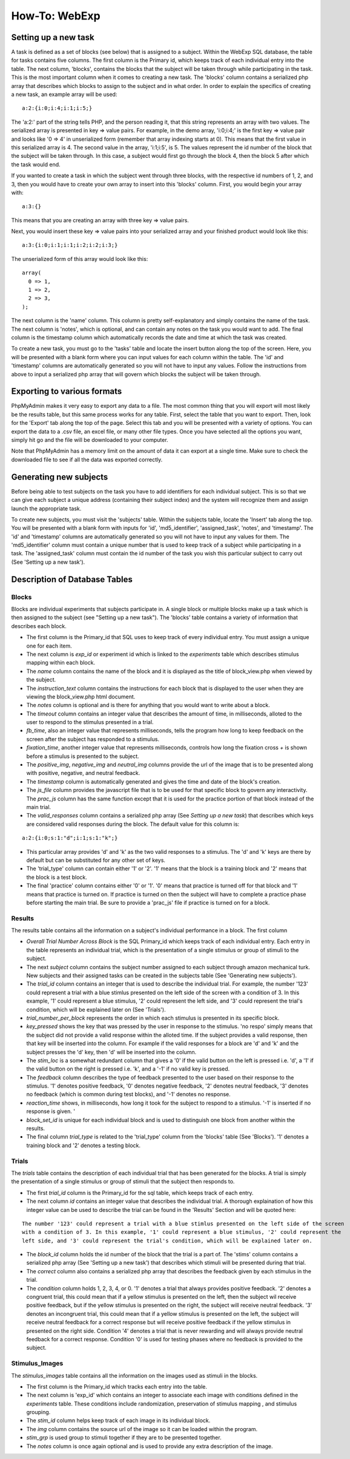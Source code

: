 ==============
How-To: WebExp
==============

Setting up a new task
=====================

A task is defined as a set of blocks (see below) that is assigned to a
subject. Within the WebExp SQL database, the table for tasks contains
five columns. The first column is the Primary id, which keeps track of
each individual entry into the table.  The next column, 'blocks',
contains the blocks that the subject will be taken through while
participating in the task.  This is the most important column when it
comes to creating a new task. The 'blocks' column contains a
serialized php array that describes which blocks to assign to the
subject and in what order. In order to explain the specifics of
creating a new task, an example array will be used:

::

    a:2:{i:0;i:4;i:1;i:5;}

The 'a:2:' part of the string tells PHP, and the person reading it,
that this string represents an array with two values. The serialized
array is presented in key => value pairs. For example, in the demo
array, 'i:0;i:4;' is the first key => value pair and looks like '0 =>
4' in unserialized form (remember that array indexing starts at
0). This means that the first value in this serialized array is 4. The
second value in the array, 'i:1;i:5', is 5. The values represent the
id number of the block that the subject will be taken through. In this
case, a subject would first go through the block 4, then the block 5
after which the task would end.

If you wanted to create a task in which the subject went through three
blocks, with the respective id numbers of 1, 2, and 3, then you would
have to create your own array to insert into this 'blocks'
column. First, you would begin your array with:

::

    a:3:{}

This means that you are creating an array with three key => value pairs.

Next, you would insert these key => value pairs into your serialized
array and your finished product would look like this:

::

    a:3:{i:0;i:1;i:1;i:2;i:2;i:3;}

The unserialized form of this array would look like this:

::

    array(
      0 => 1,
      1 => 2,
      2 => 3,
    );

The next column is the 'name' column. This column is pretty
self-explanatory and simply contains the name of the task. The next
column is 'notes', which is optional, and can contain any notes on the
task you would want to add.  The final column is the timestamp column
which automatically records the date and time at which the task was
created.

To create a new task, you must go to the 'tasks' table and locate the
insert button along the top of the screen. Here, you will be presented
with a blank form where you can input values for each column within
the table. The 'id' and 'timestamp' columns are automatically
generated so you will not have to input any values. Follow the
instructions from above to input a serialized php array that will
govern which blocks the subject will be taken through.

Exporting to various formats
============================

PhpMyAdmin makes it very easy to export any data to a file. The most
common thing that you will export will most likely be the results
table, but this same process works for any table. First, select the
table that you want to export.  Then, look for the 'Export' tab along
the top of the page. Select this tab and you will be presented with a
variety of options. You can export the data to a .csv file, an excel
file, or many other file types. Once you have selected all the options
you want, simply hit go and the file will be downloaded to your
computer.

Note that PhpMyAdmin has a memory limit on the amount of data it can
export at a single time. Make sure to check the downloaded file to see
if all the data was exported correctly.

Generating new subjects
=======================

Before being able to test subjects on the task you have to add
identifiers for each individual subject. This is so that we can give
each subject a unique address (containing their subject index) and the
system will recognize them and assign launch the appropriate task.

To create new subjects, you must visit the 'subjects' table. Within
the subjects table, locate the 'Insert' tab along the top. You will be
presented with a blank form with inputs for 'id', 'md5_identifier',
'assigned_task', 'notes', and 'timestamp'. The 'id' and 'timestamp'
columns are automatically generated so you will not have to input any
values for them. The 'md5_identifier' column must contain a unique
number that is used to keep track of a subject while participating in
a task. The 'assigned_task' column must contain the id number of the
task you wish this particular subject to carry out (See 'Setting up a
new task').

Description of Database Tables
==============================

Blocks
------

Blocks are individual experiments that subjects participate in. A
single block or multiple blocks make up a task which is then assigned
to the subject (see "Setting up a new task"). The 'blocks' table
contains a variety of information that describes each block.

* The first column is the Primary_id that SQL uses to keep track of every individual entry. You must assign a unique one
  for each item.

* The next column is *exp_id* or experiment id which is linked to the *experiments* table which describes stimulus
  mapping within each block.

* The *name* column contains the name of the block and it is displayed as the title of block_view.php when viewed by the
  subject.

* The *instruction_text* column contains the instructions for each block that is displayed to the user when they are
  viewing the block_view.php html document.

* The *notes* column is optional and is there for anything that you would want to write about a block.

* The *timeout* column contains an integer value that describes the amount of time, in milliseconds, alloted to the user
  to respond to the stimulus presented in a trial.

* *fb_time*, also an integer value that represents milliseconds, tells the program how long to keep feedback on the
  screen after the subject has responded to a stimulus.

* *fixation_time*, another integer value that represents milliseconds, controls how long the fixation cross *+* is shown
  before a stimulus is presented to the subject.

* The *positive_img*, *negative_img* and *neutral_img* columns provide the url of the image that is to be presented
  along with positive, negative, and neutral feedback.

* The *timestamp* column is automatically generated and gives the time and date of the block's creation.

* The *js_file* column provides the javascript file that is to be used for that specific block to govern any
  interactivity. The *prac_js* column has the same function except that it is used for the practice portion of that
  block instead of the main trial.

* The *valid_responses* column contains a serialized php array (See *Setting up a new task*) that describes which keys
  are considered valid responses during the block. The default value for this column is:

::

    a:2:{i:0;s:1:"d";i:1;s:1:"k";}

* This particular array provides 'd' and 'k' as the two valid responses to a stimulus. The 'd' and 'k' keys
  are there by default but can be substituted for any other set of keys.

* The 'trial_type' column can contain either '1' or '2'. '1' means that the block is a training block and '2' means that
  the block is a test block.

* The final 'practice' column contains either '0' or '1'. '0' means that practice is turned off for that block and '1'
  means that practice is turned on. If practice is turned on then the subject will have to complete a practice phase
  before starting the main trial. Be sure to provide a 'prac_js' file if practice is turned on for a block.

Results
-------

The results table contains all the information on a subject's individual performance in a block. The first
column

* *Overall Trial Number Across Block* is the SQL Primary_id which keeps track of each individual entry. Each
  entry in the table represents an individual trial, which is the presentation of a single stimulus or group of
  stimuli to the subject.

* The next *subject* column contains the subject number assigned to each subject through amazon mechanical turk. New
  subjects and their assigned tasks can be created in the subjects table (See 'Generating new subjects').

* The *trial_id* column contains an integer that is used to describe the individual trial. For example, the number '123'
  could represent a trial with a blue stimlus presented on the left side of the screen with a condition of 3. In this
  example, '1' could represent a blue stimulus, '2' could represent the left side, and '3' could represent the trial's
  condition, which will be explained later on (See 'Trials').

* *trial_number_per_block* represents the order in which each stimulus is presented in its specific block.

* *key_pressed* shows the key that was pressed by the user in response to the stimulus. 'no respo' simply means that the
  subject did not provide a valid response within the alloted time. If the subject provides a valid response, then that
  key will be inserted into the column. For example if the valid responses for a block are 'd' and 'k' and the subject
  presses the 'd' key, then 'd' will be inserted into the column.

* The *stim_loc* is a somewhat redundant column that gives a '0' if the valid button on the left is pressed
  i.e. 'd', a '1' if the valid button on the right is pressed i.e. 'k', and a '-1' if no valid key is pressed.

* The *feedback* column describes the type of feedback presented to the user based on their response to the stimulus.
  '1' denotes positive feedback, '0' denotes negative feedback, '2' denotes neutral feedback, '3' denotes no feedback
  (which is common during test blocks), and '-1' denotes no response.

* *reaction_time* shows, in milliseconds, how long it took for the subject to respond to a stimulus. '-1' is inserted if
  no response is given. '

* *block_set_id* is unique for each individual block and is used to distinguish one block from another within the
  results.

* The final column *trial_type* is related to the 'trial_type' column from the 'blocks' table (See 'Blocks'). '1'
  denotes a training block and '2' denotes a testing block.

Trials
------

The *trials* table contains the description of each individual trial that has been generated for the blocks. A trial
is simply the presentation of a single stimulus or group of stimuli that the subject then responds to.

* The first *trial_id* column is the Primary_id for the sql table, which keeps track of each entry.

* The next column *id* contains an integer value that describes the individual trial. A thorough explaination of how
  this integer value can be used to describe the trial can be found in the 'Results' Section and will be quoted here:

::

    The number '123' could represent a trial with a blue stimlus presented on the left side of the screen
    with a condition of 3. In this example, '1' could represent a blue stimulus, '2' could represent the
    left side, and '3' could represent the trial's condition, which will be explained later on.

* The *block_id* column holds the id number of the block that the trial is a part of.
  The 'stims' column contains a serialized php array (See 'Setting up a new task') that describes which stimuli will be
  presented during that trial.

* The *correct* column also contains a serialized php array that describes the feedback given by each stimulus in the
  trial.

* The *condition* column holds 1, 2, 3, 4, or 0. '1' denotes a trial that always provides positive feedback. '2' denotes
  a congruent trial, this could mean that if a yellow stimulus is presented on the left, then the subject wil receive
  positive feedback, but if the yellow stimulus is presented on the right, the subject will receive neutral feedback.
  '3' denotes an incongruent trial, this could mean that if a yellow stimulus is presented on the left, the subject will
  receive neutral feedback for a correct response but will receive positive feedback if the yellow stimulus in presented
  on the right side. Condition '4' denotes a trial that is never rewarding and will always provide neutral feedback for
  a correct response. Condition '0' is used for testing phases where no feedback is provided to the subject.

Stimulus_Images
---------------

The *stimulus_images* table contains all the information on the images used as stimuli in the blocks.

* The first column is the Primary_id which tracks each entry into the table.

* The next column is 'exp_id' which contains an integer to associate each image with conditions defined in the
  *experiments* table. These conditions include randomization, preservation of stimulus mapping , and stimulus grouping.

* The *stim_id* column helps keep track of each image in its individual block.

* The *img* column contains the source url of the image so it can be loaded within the program.

* *stim_grp* is used group to stimuli together if they are to be presented together.

* The *notes* column is once again optional and is used to provide any extra
  description of the image.

